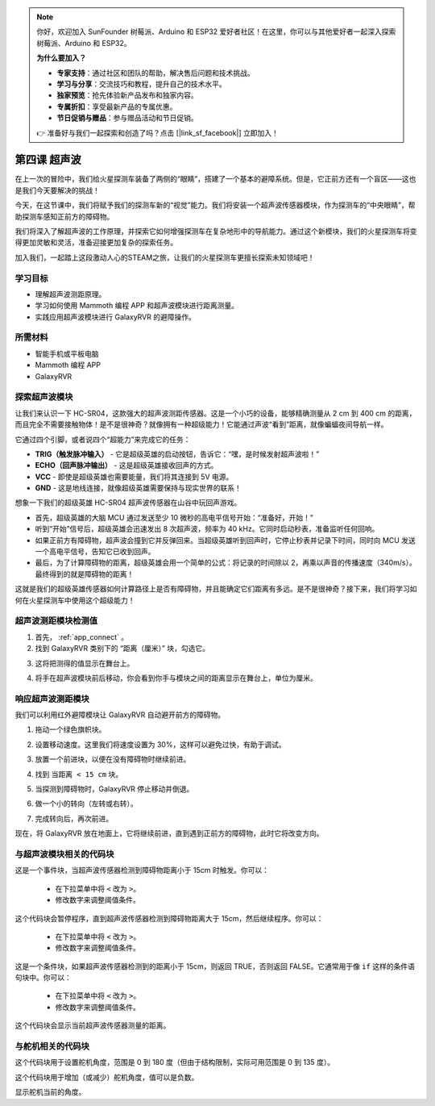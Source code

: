 .. note:: 

    你好，欢迎加入 SunFounder 树莓派、Arduino 和 ESP32 爱好者社区！在这里，你可以与其他爱好者一起深入探索树莓派、Arduino 和 ESP32。

    **为什么要加入？**

    - **专家支持**：通过社区和团队的帮助，解决售后问题和技术挑战。
    - **学习与分享**：交流技巧和教程，提升自己的技术水平。
    - **独家预览**：抢先体验新产品发布和独家内容。
    - **专属折扣**：享受最新产品的专属优惠。
    - **节日促销与赠品**：参与赠品活动和节日促销。

    👉 准备好与我们一起探索和创造了吗？点击 [|link_sf_facebook|] 立即加入！



第四课 超声波
===========================

在上一次的冒险中，我们给火星探测车装备了两侧的“眼睛”，搭建了一个基本的避障系统。但是，它正前方还有一个盲区——这也是我们今天要解决的挑战！

今天，在这节课中，我们将赋予我们的探测车新的“视觉”能力。我们将安装一个超声波传感器模块，作为探测车的“中央眼睛”，帮助探测车感知正前方的障碍物。

我们将深入了解超声波的工作原理，并探索它如何增强探测车在复杂地形中的导航能力。通过这个新模块，我们的火星探测车将变得更加灵敏和灵活，准备迎接更加复杂的探索任务。

加入我们，一起踏上这段激动人心的STEAM之旅，让我们的火星探测车更擅长探索未知领域吧！

.. raw:: html

   <video width="600" loop autoplay muted>
      <source src="../_static/video/ultrasonic_avoid.mp4" type="video/mp4">
      Your browser does not support the video tag.
   </video>


学习目标
-------------------------

* 理解超声波测距原理。
* 学习如何使用 Mammoth 编程 APP 和超声波模块进行距离测量。
* 实践应用超声波模块进行 GalaxyRVR 的避障操作。


所需材料
-----------

* 智能手机或平板电脑
* Mammoth 编程 APP
* GalaxyRVR


探索超声波模块
--------------------------------------------

让我们来认识一下 HC-SR04，这款强大的超声波测距传感器。这是一个小巧的设备，能够精确测量从 2 cm 到 400 cm 的距离，而且完全不需要接触物体！是不是很神奇？就像拥有一种超级能力！它能通过声波“看到”距离，就像蝙蝠夜间导航一样。

它通过四个引脚，或者说四个“超能力”来完成它的任务：

.. image:: ../img/ultrasonic_pic.png
    :width: 400
    :align: center

* **TRIG（触发脉冲输入）** - 它是超级英雄的启动按钮，告诉它：“嘿，是时候发射超声波啦！”
* **ECHO（回声脉冲输出）** - 这是超级英雄接收回声的方式。
* **VCC** - 即使是超级英雄也需要能量，我们将其连接到 5V 电源。
* **GND** - 这是地线连接，就像超级英雄需要保持与现实世界的联系！

想象一下我们的超级英雄 HC-SR04 超声波传感器在山谷中玩回声游戏。

.. image:: ../img/ultrasonic_prin.jpg
    :width: 800

* 首先，超级英雄的大脑 MCU 通过发送至少 10 微秒的高电平信号开始：“准备好，开始！”
* 听到“开始”信号后，超级英雄会迅速发出 8 次超声波，频率为 40 kHz。它同时启动秒表，准备监听任何回响。
* 如果正前方有障碍物，超声波会撞到它并反弹回来。当超级英雄听到回声时，它停止秒表并记录下时间，同时向 MCU 发送一个高电平信号，告知它已收到回声。
* 最后，为了计算障碍物的距离，超级英雄会用一个简单的公式：将记录的时间除以 2，再乘以声音的传播速度（340m/s）。最终得到的就是障碍物的距离！

这就是我们的超级英雄传感器如何计算路径上是否有障碍物，并且能确定它们距离有多远。是不是很神奇？接下来，我们将学习如何在火星探测车中使用这个超级能力！




超声波测距模块检测值
----------------------------------------------------------

1. 首先， :ref:`app_connect` 。

2. 找到 GalaxyRVR 类别下的 “距离（厘米）” 块，勾选它。

.. image:: img/6_ultrasonic_value.png

3. 这将把测得的值显示在舞台上。

.. image:: img/6_ultrasonic_value2.png

4. 将手在超声波模块前后移动，你会看到你手与模块之间的距离显示在舞台上，单位为厘米。



响应超声波测距模块
--------------------------------------------------------------------

我们可以利用红外避障模块让 GalaxyRVR 自动避开前方的障碍物。

1. 拖动一个绿色旗帜块。

.. image:: img/6_ultrasonic_flag.png

2. 设置移动速度。这里我们将速度设置为 30%，这样可以避免过快，有助于调试。

.. image:: img/6_ultrasonic_speed.png

3. 放置一个前进块，以便在没有障碍物时继续前进。

.. image:: img/6_ultrasonic_forward.png

4. 找到 ``当距离 < 15 cm`` 块。

.. image:: img/6_ultrasonic_when.png

5. 当探测到障碍物时，GalaxyRVR 停止移动并倒退。

.. image:: img/6_ultrasonic_backward.png

6. 做一个小的转向（左转或右转）。

.. image:: img/6_ultrasonic_turn.png

7. 完成转向后，再次前进。

.. image:: img/6_ultrasonic_forward_again.png

现在，将 GalaxyRVR 放在地面上，它将继续前进，直到遇到正前方的障碍物，此时它将改变方向。




与超声波模块相关的代码块
-------------------------------------------------

.. image:: img/block/ultra_when.png

这是一个事件块，当超声波传感器检测到障碍物距离小于 15cm 时触发。你可以：

    * 在下拉菜单中将 ``<`` 改为 ``>``。
    * 修改数字来调整阈值条件。

.. image:: img/block/ultra_wait_until.png

这个代码块会暂停程序，直到超声波传感器检测到障碍物距离大于 15cm，然后继续程序。你可以：

    * 在下拉菜单中将 ``<`` 改为 ``>``。
    * 修改数字来调整阈值条件。

.. image:: img/block/ultra_condition.png

这是一个条件块，如果超声波传感器检测到的距离小于 15cm，则返回 TRUE，否则返回 FALSE。它通常用于像 ``if`` 这样的条件语句块中。你可以：

    * 在下拉菜单中将 ``<`` 改为 ``>``。
    * 修改数字来调整阈值条件。

.. image:: img/block/ultra_value.png

这个代码块会显示当前超声波传感器测量的距离。




与舵机相关的代码块
-------------------------------

.. image:: img/block/servo_set_angle.png

这个代码块用于设置舵机角度，范围是 0 到 180 度（但由于结构限制，实际可用范围是 0 到 135 度）。

.. image:: img/block/servo_increase_angle.png

这个代码块用于增加（或减少）舵机角度，值可以是负数。

.. image:: img/block/servo_value.png

显示舵机当前的角度。
